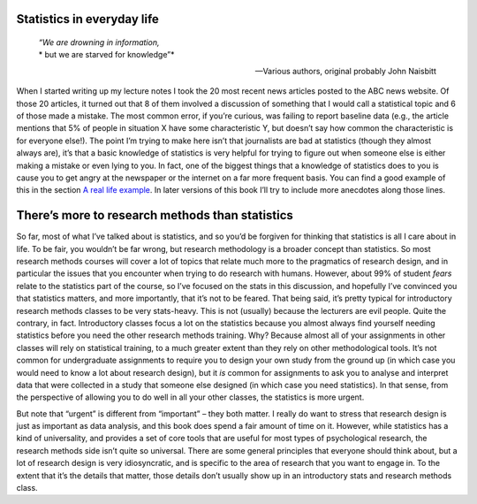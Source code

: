 .. sectionauthor:: `Danielle J. Navarro <https://djnavarro.net/>`_ and `David R. Foxcroft <https://www.davidfoxcroft.com/>`_

Statistics in everyday life
---------------------------

.. epigraph::
   | *“We are drowning in information,*
   | * but we are starved for knowledge”*
   
   -- Various authors, original probably John Naisbitt

When I started writing up my lecture notes I took the 20 most recent
news articles posted to the ABC news website. Of those 20 articles, it
turned out that 8 of them involved a discussion of something that I
would call a statistical topic and 6 of those made a mistake. The most
common error, if you’re curious, was failing to report baseline data
(e.g., the article mentions that 5% of people in situation X have some
characteristic Y, but doesn’t say how common the characteristic is for
everyone else!). The point I’m trying to make here isn’t that
journalists are bad at statistics (though they almost always are), it’s
that a basic knowledge of statistics is very helpful for trying to
figure out when someone else is either making a mistake or even lying to
you. In fact, one of the biggest things that a knowledge of statistics
does to you is cause you to get angry at the newspaper or the internet
on a far more frequent basis. You can find a good example of this in
the section `A real life example
<Ch04_Descriptives_1.html#a-real-life-example>`__. In later versions of
this book I’ll try to include more anecdotes along those lines.

There’s more to research methods than statistics
------------------------------------------------

So far, most of what I’ve talked about is statistics, and so you’d be
forgiven for thinking that statistics is all I care about in life. To be
fair, you wouldn’t be far wrong, but research methodology is a broader
concept than statistics. So most research methods courses will cover a
lot of topics that relate much more to the pragmatics of research
design, and in particular the issues that you encounter when trying to
do research with humans. However, about 99% of student *fears* relate to
the statistics part of the course, so I’ve focused on the stats in this
discussion, and hopefully I’ve convinced you that statistics matters,
and more importantly, that it’s not to be feared. That being said, it’s
pretty typical for introductory research methods classes to be very
stats-heavy. This is not (usually) because the lecturers are evil
people. Quite the contrary, in fact. Introductory classes focus a lot on
the statistics because you almost always find yourself needing
statistics before you need the other research methods training. Why?
Because almost all of your assignments in other classes will rely on
statistical training, to a much greater extent than they rely on other
methodological tools. It’s not common for undergraduate assignments to
require you to design your own study from the ground up (in which case
you would need to know a lot about research design), but it *is* common
for assignments to ask you to analyse and interpret data that were
collected in a study that someone else designed (in which case you need
statistics). In that sense, from the perspective of allowing you to do
well in all your other classes, the statistics is more urgent.

But note that “urgent” is different from “important” – they both matter.
I really do want to stress that research design is just as important as
data analysis, and this book does spend a fair amount of time on it.
However, while statistics has a kind of universality, and provides a set
of core tools that are useful for most types of psychological research,
the research methods side isn’t quite so universal. There are some
general principles that everyone should think about, but a lot of
research design is very idiosyncratic, and is specific to the area of
research that you want to engage in. To the extent that it’s the details
that matter, those details don’t usually show up in an introductory
stats and research methods class.
